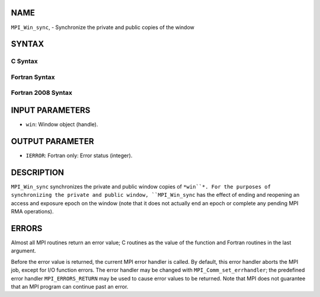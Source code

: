 NAME
----

``MPI_Win_sync``, - Synchronize the private and public copies of the
window

SYNTAX
------

C Syntax
~~~~~~~~
.. code-block:: c
   :linenos:

   #include <mpi.h>
   int MPI_Win_sync (MPI_Win win)

Fortran Syntax
~~~~~~~~~~~~~~
.. code-block:: fortran
   :linenos:

   USE MPI
   ! or the older form: INCLUDE 'mpif.h'
   MPI_WIN_SYNC(WIN, IERROR)
   	INTEGER WIN, IERROR

Fortran 2008 Syntax
~~~~~~~~~~~~~~~~~~~
.. code-block:: fortran
   :linenos:

   USE mpi_f08
   MPI_Win_sync(win, ierror)
   	TYPE(MPI_Win), INTENT(IN) :: win
   	INTEGER, OPTIONAL, INTENT(OUT) :: ierror

INPUT PARAMETERS
----------------
* ``win``: Window object (handle).

OUTPUT PARAMETER
----------------
* ``IERROR``: Fortran only: Error status (integer).

DESCRIPTION
-----------

``MPI_Win_sync`` synchronizes the private and public window copies of
``*win``*. For the purposes of synchronizing the private and public window,
``MPI_Win_sync`` has the effect of ending and reopening an access and
exposure epoch on the window (note that it does not actually end an
epoch or complete any pending MPI RMA operations).

ERRORS
------

Almost all MPI routines return an error value; C routines as the value
of the function and Fortran routines in the last argument.

Before the error value is returned, the current MPI error handler is
called. By default, this error handler aborts the MPI job, except for
I/O function errors. The error handler may be changed with
``MPI_Comm_set_errhandler``; the predefined error handler
``MPI_ERRORS_RETURN`` may be used to cause error values to be returned. Note
that MPI does not guarantee that an MPI program can continue past an
error.
